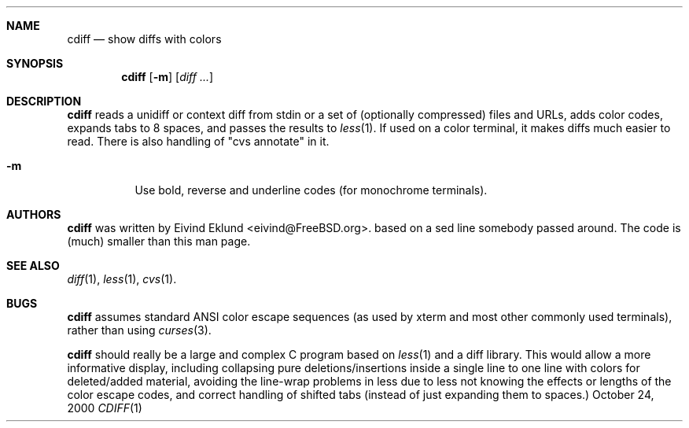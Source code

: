 .\"-
.\" Copyright (c) 2000 Eivind Eklund
.\" All rights reserved.
.\"
.\" Redistribution and use in source and binary forms, with or without
.\" modification, are permitted provided that the following conditions
.\" are met:
.\" 1. Redistributions of source code must retain the above copyright
.\"    notice, this list of conditions and the following disclaimer
.\"    in this position and unchanged.
.\" 2. Redistributions in binary form must reproduce the above copyright
.\"    notice, this list of conditions and the following disclaimer in the
.\"    documentation and/or other materials provided with the distribution.
.\" 3. The name of the author may not be used to endorse or promote products
.\"    derived from this software without specific prior written permission.
.\"
.\" THIS SOFTWARE IS PROVIDED BY THE AUTHOR ``AS IS'' AND ANY EXPRESS OR
.\" IMPLIED WARRANTIES, INCLUDING, BUT NOT LIMITED TO, THE IMPLIED WARRANTIES
.\" OF MERCHANTABILITY AND FITNESS FOR A PARTICULAR PURPOSE ARE DISCLAIMED.
.\" IN NO EVENT SHALL THE AUTHOR BE LIABLE FOR ANY DIRECT, INDIRECT,
.\" INCIDENTAL, SPECIAL, EXEMPLARY, OR CONSEQUENTIAL DAMAGES (INCLUDING, BUT
.\" NOT LIMITED TO, PROCUREMENT OF SUBSTITUTE GOODS OR SERVICES; LOSS OF USE,
.\" DATA, OR PROFITS; OR BUSINESS INTERRUPTION) HOWEVER CAUSED AND ON ANY
.\" THEORY OF LIABILITY, WHETHER IN CONTRACT, STRICT LIABILITY, OR TORT
.\" (INCLUDING NEGLIGENCE OR OTHERWISE) ARISING IN ANY WAY OUT OF THE USE OF
.\" THIS SOFTWARE, EVEN IF ADVISED OF THE POSSIBILITY OF SUCH DAMAGE.
.\"
.\"	$FreeBSD$
.\"
.Dd October 24, 2000
.Dt CDIFF 1
.Sh NAME
.Nm cdiff
.Nd show diffs with colors
.Sh SYNOPSIS
.Nm cdiff
.Op Fl m
.Op Ar diff ...
.Sh DESCRIPTION
.Nm
reads a unidiff or context diff from stdin or a set of (optionally compressed)
files and URLs, adds color codes, expands tabs to 8 spaces, and passes the
results to
.Xr less 1 .
If used on a color terminal, it makes diffs much easier to read.
There is also handling of "cvs annotate" in it.
.Pp
.Bl -tag -width Ds
.It Fl m
Use bold, reverse and underline codes (for monochrome terminals).
.El
.Sh AUTHORS
.Nm
was written by
.An Eivind Eklund Aq eivind@FreeBSD.org .
based on a sed line somebody passed around.  The code is (much) smaller than
this man page.
.Sh SEE ALSO
.Xr diff 1 ,
.Xr less 1 ,
.Xr cvs 1 .
.Sh BUGS
.Nm
assumes standard ANSI color escape sequences (as used by xterm and most other
commonly used terminals), rather than using
.Xr curses 3 .
.Pp
.Nm
should really be a large and complex C program based on
.Xr less 1
and a diff library.  This would allow a more informative display, including
collapsing pure deletions/insertions inside a single line to one line with
colors for deleted/added material, avoiding the line-wrap problems in less
due to less not knowing the effects or lengths of the color escape codes,
and correct handling of shifted tabs (instead of just expanding them to
spaces.)
